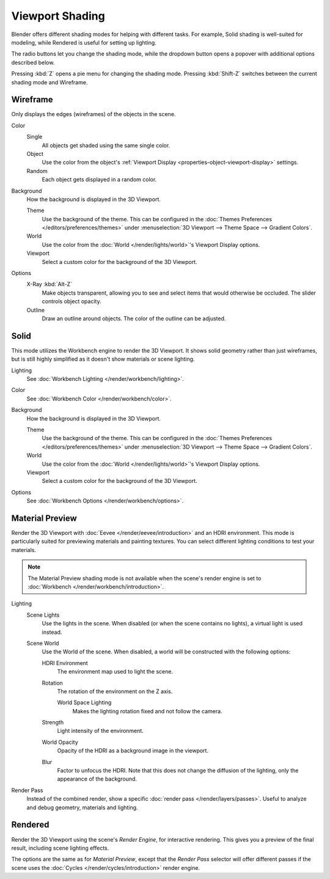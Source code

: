 .. _bpy.types.View3DShading.type:
.. |shading-icon| image:: /images/editors_3dview_display_shading.png
.. _view3d-viewport-shading:
.. |shading-icon| image:: /images/editors_3dview_display_shading.png

****************
Viewport Shading
****************

.. reference::

   :Mode:      All Modes
   :Header:    |shading-icon| :menuselection:`Viewport Shading`
   :Shortcut:  :kbd:`Z` :kbd:`Shift-Z`

Blender offers different shading modes for helping with different tasks.
For example, Solid shading is well-suited for modeling, while Rendered
is useful for setting up lighting.

The radio buttons let you change the shading mode, while the dropdown button
opens a popover with additional options described below.

Pressing :kbd:`Z` opens a pie menu for changing the shading mode.
Pressing :kbd:`Shift-Z` switches between the current shading mode and Wireframe.

.. _3dview-shading-rendered:

Wireframe
=========

Only displays the edges (wireframes) of the objects in the scene.

Color
   Single
      All objects get shaded using the same single color.
   Object
      Use the color from the object's
      :ref:`Viewport Display <properties-object-viewport-display>` settings.
   Random
      Each object gets displayed in a random color.

.. _bpy.types.View3DShading.background_type:

Background
   How the background is displayed in the 3D Viewport.

   Theme
      Use the background of the theme. This can be configured in the
      :doc:`Themes Preferences </editors/preferences/themes>`
      under :menuselection:`3D Viewport --> Theme Space --> Gradient Colors`.
   World
      Use the color from the :doc:`World </render/lights/world>`'s Viewport Display options.
   Viewport
      Select a custom color for the background of the 3D Viewport.

Options
   .. _3dview-shading-xray:

   X-Ray :kbd:`Alt-Z`
      Make objects transparent, allowing you to see and select
      items that would otherwise be occluded. The slider controls
      object opacity.

   Outline
      Draw an outline around objects. The color of the outline can be adjusted.


Solid
=====

This mode utilizes the Workbench engine to render the 3D Viewport.
It shows solid geometry rather than just wireframes,
but is still highly simplified as it doesn't show materials
or scene lighting.

Lighting
   See :doc:`Workbench Lighting </render/workbench/lighting>`.

Color
   See :doc:`Workbench Color </render/workbench/color>`.

Background
   How the background is displayed in the 3D Viewport.

   Theme
      Use the background of the theme. This can be configured in the
      :doc:`Themes Preferences </editors/preferences/themes>`
      under :menuselection:`3D Viewport --> Theme Space --> Gradient Colors`.
   World
      Use the color from the :doc:`World </render/lights/world>`'s Viewport Display options.
   Viewport
      Select a custom color for the background of the 3D Viewport.

Options
   See :doc:`Workbench Options </render/workbench/options>`.

.. _3dview-material-preview:

Material Preview
================

Render the 3D Viewport with :doc:`Eevee </render/eevee/introduction>` and an HDRI environment.
This mode is particularly suited for previewing materials and painting textures.
You can select different lighting conditions to test your materials.

.. note::

   The Material Preview shading mode is not available when the scene's render engine
   is set to :doc:`Workbench </render/workbench/introduction>`.

Lighting
   Scene Lights
      Use the lights in the scene. When disabled (or when the scene contains no lights),
      a virtual light is used instead.
   Scene World
      Use the World of the scene.
      When disabled, a world will be constructed with the following options:

      HDRI Environment
         The environment map used to light the scene.
      Rotation
         The rotation of the environment on the Z axis.

         World Space Lighting
            Makes the lighting rotation fixed and not follow the camera.

      Strength
         Light intensity of the environment.
      World Opacity
         Opacity of the HDRI as a background image in the viewport.
      Blur
         Factor to unfocus the HDRI.
         Note that this does not change the diffusion of the lighting,
         only the appearance of the background.

Render Pass
   Instead of the combined render, show a specific
   :doc:`render pass </render/layers/passes>`.
   Useful to analyze and debug geometry, materials and lighting.


.. _3dview-rendered:

Rendered
========

Render the 3D Viewport using the scene's *Render Engine*, for interactive rendering.
This gives you a preview of the final result, including scene lighting effects.

The options are the same as for *Material Preview*, except that
the *Render Pass* selector will offer different passes if the scene
uses the :doc:`Cycles </render/cycles/introduction>` render engine.
